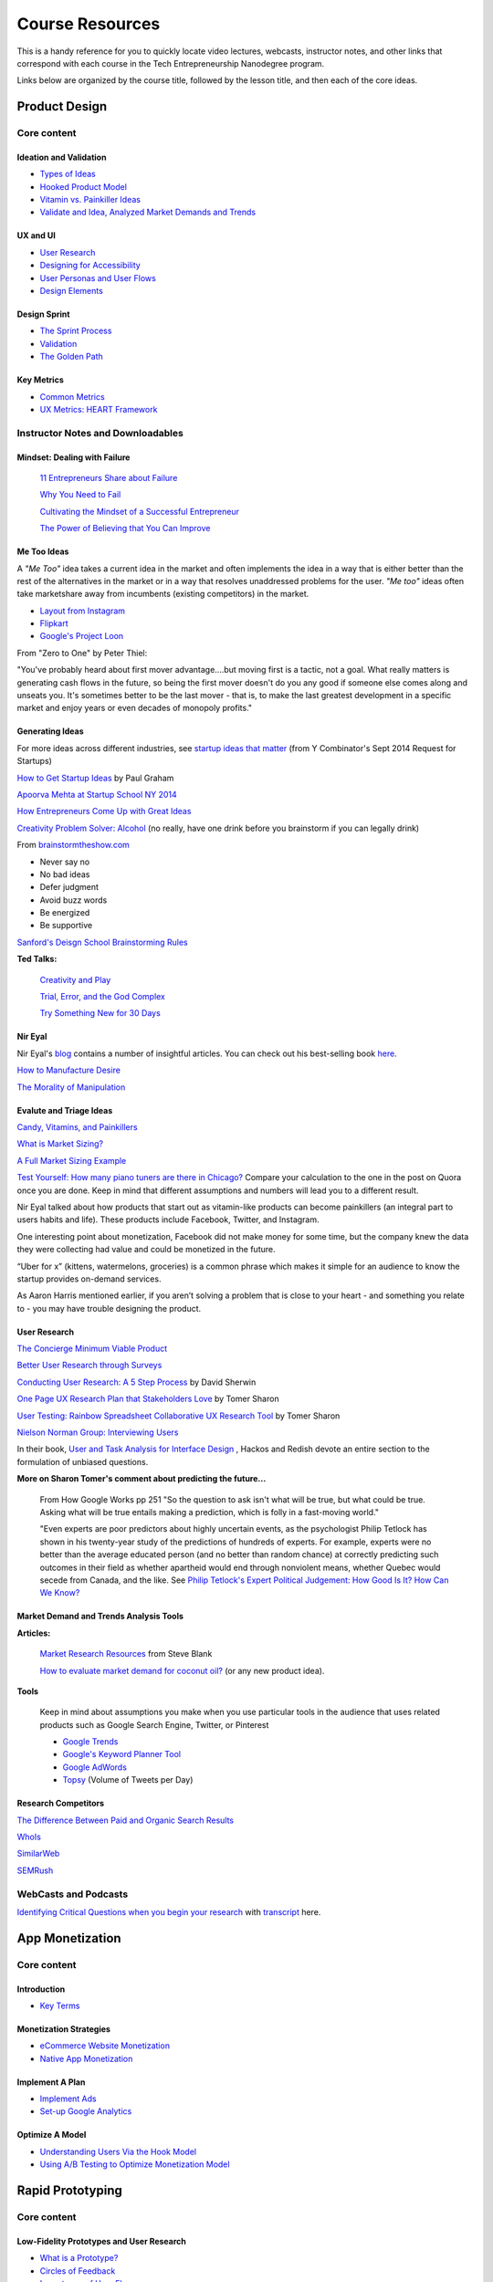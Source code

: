 Course Resources
********************

This is a handy reference for you to quickly locate video lectures, webcasts, instructor notes, and other links that correspond with each course in the Tech Entrepreneurship Nanodegree program.

Links below are organized by the course title, followed by the lesson title, and then each of the core ideas.

Product Design
=========================

Core content
############

Ideation and Validation
.........................
- `Types of Ideas <https://www.udacity.com/course/viewer#!/c-ud509-nd/l-4289858997/m-4300438995>`_
- `Hooked Product Model <https://www.udacity.com/course/viewer#!/c-ud509-nd/l-4289858997/m-4295207572>`_
- `Vitamin vs. Painkiller Ideas <https://www.udacity.com/course/viewer#!/c-ud509-nd/l-4289858997/m-4283788655>`_
- `Validate and Idea, Analyzed Market Demands and Trends <https://www.udacity.com/course/viewer#!/c-ud509-nd/l-4289858997/m-4328063755>`_


UX and UI
..........
- `User Research <https://www.udacity.com/course/viewer#!/c-ud509-nd/l-4290398958/e-4385928870/m-4346469172>`_
- `Designing for Accessibility <https://www.udacity.com/course/viewer#!/c-ud509-nd/l-4290398958/m-4270418926>`_
- `User Personas and User Flows <https://www.udacity.com/course/viewer#!/c-ud509-nd/l-4290398958/e-4293278963/m-4326852697>`_
- `Design Elements <https://www.udacity.com/course/viewer#!/c-ud509-nd/l-4290398958/e-4299778948/m-4326852698>`_

Design Sprint
..............
- `The Sprint Process <https://www.udacity.com/course/viewer#!/c-ud509-nd/l-4275169017/m-4330568564>`_
- `Validation <https://www.udacity.com/course/viewer#!/c-ud509-nd/l-4275169017/m-4324408565>`_
- `The Golden Path <https://www.udacity.com/course/viewer#!/c-ud509-nd/l-4275169017/m-4334928535>`_


Key Metrics
.............
- `Common Metrics <https://www.udacity.com/course/viewer#!/c-ud509-nd/l-4300438992/m-4285040248>`_
- `UX Metrics: HEART Framework <https://www.udacity.com/course/viewer#!/c-ud509-nd/l-4300438992/m-4270420296>`_

Instructor Notes and Downloadables
###################################

Mindset: Dealing with Failure
.............................

  `11 Entrepreneurs Share about Failure <http://www.fastcompany.com/3029883/bottom-line/11-famous-entrepreneurs-share-how-they-overcame-their-biggest-failure>`_

  `Why You Need to Fail <https://youtu.be/HhxcFGuKOys?t=765>`_

  `Cultivating the Mindset of a Successful Entrepreneur <http://www.entrepreneur.com/article/243670>`_

  `The Power of Believing that You Can Improve <http://www.ted.com/talks/carol_dweck_the_power_of_believing_that_you_can_improve?language=en>`_

Me Too Ideas
........................

A *"Me Too"* idea takes a current idea in the market and often implements the idea in a way that is either better than the rest of the alternatives in the market or in a way that resolves unaddressed problems for the user. *"Me too"* ideas often take marketshare away from incumbents (existing competitors) in the market.

- `Layout from Instagram <http://blog.instagram.com/post/114416360957/layout-from-instagram>`_
- `Flipkart <http://www.flipkart.com/>`_
- `Google's Project Loon <http://en.wikipedia.org/wiki/Project_Loon>`_

From "Zero to One" by Peter Thiel:

"You've probably heard about first mover advantage....but moving first is a tactic, not a goal. What really matters is generating cash flows in the future, so being the first mover doesn't do you any good if someone else comes along and unseats you. It's sometimes better to be the last mover - that is, to make the last greatest development in a specific market and enjoy years or even decades of monopoly profits."

Generating Ideas
.................

For more ideas across different industries, see `startup ideas that matter <https://www.ycombinator.com/rfs/>`_ (from Y Combinator's Sept 2014 Request for Startups)

`How to Get Startup Ideas <http://paulgraham.com/startupideas.html>`_ by Paul Graham

`Apoorva Mehta at Startup School NY 2014 <https://youtu.be/wkmR7TYUt_c?t=291>`_

`How Entrepreneurs Come Up with Great Ideas <http://www.wsj.com/articles/SB10001424127887324445904578283792526004684>`_

`Creativity Problem Solver: Alcohol <http://www.huffingtonpost.com/2014/12/23/alcohol-creativity-the-problem-solver_n_6368810.html>`_ (no really, have one drink before you brainstorm if you can legally drink)

From `brainstormtheshow.com <http://www.brainstormtheshow.com>`_

* Never say no
* No bad ideas
* Defer judgment
* Avoid buzz words
* Be energized
* Be supportive

`Sanford's Deisgn School Brainstorming Rules <https://www.youtube.com/watch?v=W1h5L_0rFz8>`_

**Ted Talks:**

  `Creativity and Play <http://www.ted.com/talks/lang/eng/tim_brown_on_creativity_and_play.html>`_

  `Trial, Error, and the God Complex <http://www.ted.com/talks/lang/eng/tim_harford.html>`_

  `Try Something New for 30 Days <http://www.ted.com/talks/lang/eng/matt_cutts_try_something_new_for_30_days.html>`_

Nir Eyal
.........

Nir Eyal's `blog <http://www.nirandfar.com/>`_ contains a number of insightful articles. You can check out his best-selling book `here <https://www.goodreads.com/book/show/22668729-hooked>`_.

`How to Manufacture Desire <http://blog.invisionapp.com/how-to-manufacture-desire/>`_

`The Morality of Manipulation <http://www.nirandfar.com/2012/07/the-art-of-manipulation.html>`_

.. image:: http://nireyal.wpengine.netdna-cdn.com/wp-content/uploads/2012/06/Manipmatrix.jpg

Evalute and Triage Ideas
..........................

`Candy, Vitamins, and Painkillers <http://brandednoise.com/2013/06/22/toothbrush-vitamins-and-pain-killers/>`_

`What is Market Sizing? <http://www.optimizationgroup.com/methods/market-sizing/>`_

`A Full Market Sizing Example <http://web.archive.org/web/20141110140211/http://www.brekiri.com/blog/193/a-full-market-sizing-example/>`_

`Test Yourself: How many piano tuners are there in Chicago? <http://www.quora.com/What-are-some-back-of-the-envelope-techniques-to-identify-the-size-a-market>`_
Compare your calculation to the one in the post on Quora once you are done. Keep in mind that different assumptions and numbers will lead you to a different result.

Nir Eyal talked about how products that start out as vitamin-like products can become painkillers (an integral part to users habits and life). These products include Facebook, Twitter, and Instagram.

One interesting point about monetization, Facebook did not make money for some time, but the company knew the data they were collecting had value and could be monetized in the future.

“Uber for x” (kittens, watermelons, groceries) is a common phrase which makes it simple for an audience to know the startup provides on-demand services.

As Aaron Harris mentioned earlier, if you aren’t solving a problem that is close to your heart - and something you relate to - you may have trouble designing the product.

User Research
...............

`The Concierge Minimum Viable Product <http://ibuildmvps.com/blog/the-concierge-minimum-viable-product-maximizes-customer-learning>`_

`Better User Research through Surveys <http://uxmastery.com/better-user-research-through-surveys/>`_

`Conducting User Research: A 5 Step Process <http://www.smashingmagazine.com/2013/09/23/5-step-process-conducting-user-research/>`_ by David Sherwin

`One Page UX Research Plan that Stakeholders Love <http://www.smashingmagazine.com/2012/01/26/ux-research-plan-stakeholders-love/>`_ by Tomer Sharon

`User Testing: Rainbow Spreadsheet Collaborative UX Research Tool <http://www.smashingmagazine.com/2013/04/11/rainbow-spreadsheet-collaborative-ux-research-tool/>`_ by Tomer Sharon

`Nielson Norman Group: Interviewing Users <http://www.nngroup.com/articles/interviewing-users/>`_

In their book, `User and Task Analysis for Interface Design <http://www.amazon.com/User-Task-Analysis-Interface-Design/dp/0471178314>`_ , Hackos and Redish devote an entire section to the formulation of unbiased questions.

**More on Sharon Tomer's comment about predicting the future...**

  From How Google Works pp 251
  "So the question to ask isn't what will be true, but what could be true. Asking what will be true entails making a prediction, which is folly in a fast-moving world."

  "Even experts are poor predictors about highly uncertain events, as the psychologist Philip Tetlock has shown in his twenty-year study of the predictions of hundreds of experts. For example, experts were no better than the average educated person (and no better than random chance) at correctly predicting such outcomes in their field as whether apartheid would end through nonviolent means, whether Quebec would secede from Canada, and the like. See `Philip Tetlock's Expert Political Judgement: How Good Is It? How Can We Know? <http://www.amazon.com/Expert-Political-Judgment-Good-Know/dp/0691128715>`_

Market Demand and Trends Analysis Tools
.........................................

**Articles:**

  `Market Research Resources <http://steveblank.com/tools-and-blogs-for-entrepreneurs/#marketresearch>`_ from Steve Blank

  `How to evaluate market demand for coconut oil? <http://www.shopify.com/blog/13444793-how-to-evaluate-market-demand-for-your-new-product-idea>`_ (or any new product idea).

**Tools**

  Keep in mind about assumptions you make when you use particular tools in the audience that uses related products such as Google Search Engine, Twitter, or Pinterest

  * `Google Trends <http://www.google.com/trends>`_
  * `Google's Keyword Planner Tool <https://adwords.google.com/KeywordPlanner>`_
  * `Google AdWords <http://www.google.com/adwords/>`_
  * `Topsy <http://topsy.com/>`_ (Volume of Tweets per Day)

Research Competitors
.....................

`The Difference Between Paid and Organic Search Results <https://web.archive.org/web/20150424032957/http://info.barcelonacreative.com/blog/bid/268929/The-Difference-Between-Paid-Search-Results-Organic-Search-Results>`_

`WhoIs <http://www.whois.net>`_

`SimilarWeb <http://www.similarweb.com>`_

`SEMRush <http://www.semrush.com>`_


WebCasts and Podcasts
######################

`Identifying Critical Questions when you begin your research <https://www.youtube.com/watch?v=_QFa6OurmSc>`_ with `transcript <https://discussions.udacity.com/t/project-1-webcasts/34543/2>`_ here.

App Monetization
===================

Core content
############


Introduction
............

- `Key Terms <https://www.udacity.com/course/viewer#!/c-ud518-nd/l-4638318691/e-4643418860/m-4643418861>`_

Monetization Strategies
.........................
- `eCommerce Website Monetization <https://www.udacity.com/course/viewer#!/c-ud518-nd/l-4630255355/m-4637898603>`_
- `Native App Monetization <https://www.udacity.com/course/viewer#!/c-ud518-nd/l-4630255355/m-4637898612>`_

Implement A Plan
.................
- `Implement Ads <https://www.udacity.com/course/viewer#!/c-ud518-nd/l-4630413282/m-4633343284>`_
- `Set-up Google Analytics <https://www.udacity.com/course/viewer#!/c-ud518-nd/l-4630413282/m-4659920043>`_

Optimize A Model
.................
- `Understanding Users Via the Hook Model <https://www.udacity.com/course/viewer#!/c-ud518-nd/l-4665469295/m-4677918678>`_
- `Using A/B Testing to Optimize Monetization Model <https://www.udacity.com/course/viewer#!/c-ud518-nd/l-4665469295/m-4689748557>`_

Rapid Prototyping
===================

Core content
############

Low-Fidelity Prototypes and User Research
..........................................
- `What is a Prototype? <https://www.udacity.com/course/viewer#!/c-ud723-nd/l-5095104179/m-5096163632>`_
- `Circles of Feedback <https://www.udacity.com/course/viewer#!/c-ud723-nd/l-5095104179/m-5096163633>`_
- `Importance of User Flow <https://www.udacity.com/course/viewer#!/c-ud723-nd/l-5095104179/m-5096163640>`_
- `How Many People Should We Interview? <https://www.udacity.com/course/viewer#!/c-ud723-nd/l-5095104179/m-5141108579>`_


Medium-Fidelity Prototypes and InVision
........................................
- `What is a Medium-Fidelity Prototype? <https://www.udacity.com/course/viewer#!/c-ud723-nd/l-5333532468/m-5383678566>`_
- `Pros and Cons of Different Prototyping Tools <https://www.udacity.com/course/viewer#!/c-ud723-nd/l-5333532468/m-5383678569>`_
- `Use InVision to Build a Prototype <https://www.udacity.com/course/viewer#!/c-ud723-nd/l-5333532468/m-5383678571>`_
- `Get Feedback on an InVision Prototype <https://www.udacity.com/course/viewer#!/c-ud723-nd/l-5333532468/m-5383678591>`_


Lifelong Prototyping
....................
- `Iterating Prototypes <https://www.udacity.com/course/viewer#!/c-ud723-nd/l-5386343079/m-5391044004>`_
- `Code Prototypes <https://www.udacity.com/course/viewer#!/c-ud723-nd/l-5386343079/e-5391984438/m-5393213484>`_
- `Advice on Recruiting or Hiring Coding Help <https://www.udacity.com/course/viewer#!/c-ud723-nd/l-5386343079/m-5391954214>`_
- `Ways to Demo a Prototype <https://www.udacity.com/course/viewer#!/c-ud723-nd/l-5386343079/e-5390203522/m-5390203523>`_


Marketing
===================

Core content
############

Markets and Competition
.......................
- `Market Segmentation <https://www.udacity.com/course/viewer#!/c-ud719-nd/l-5379368718/m-5325262253>`_
- `Personas and Understanding Users <https://www.udacity.com/course/viewer#!/c-ud719-nd/l-5379368718/m-5374108568>`_
- `4 Levels of Market Competition <https://www.udacity.com/course/viewer#!/c-ud719-nd/l-5379368718/e-5360718566/m-5339851302>`_
- `Competitive Analysis <https://www.udacity.com/course/viewer#!/c-ud719-nd/l-5379368718/m-5325333229>`_
